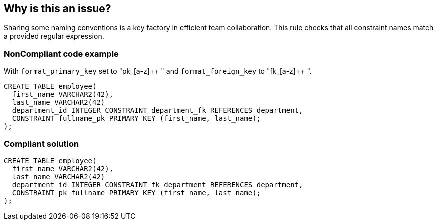 == Why is this an issue?

Sharing some naming conventions is a key factory in efficient team collaboration. This rule checks that all constraint names match a provided regular expression.


=== NonCompliant code example

With ``++format_primary_key++`` set to "pk_[a-z]{plus}{plus} " and ``++format_foreign_key++`` to "fk_[a-z]{plus}{plus} ".

[source,text]
----
CREATE TABLE employee(
  first_name VARCHAR2(42),
  last_name VARCHAR2(42)
  department_id INTEGER CONSTRAINT department_fk REFERENCES department,
  CONSTRAINT fullname_pk PRIMARY KEY (first_name, last_name);
);
----


=== Compliant solution

[source,text]
----
CREATE TABLE employee(
  first_name VARCHAR2(42),
  last_name VARCHAR2(42)
  department_id INTEGER CONSTRAINT fk_department REFERENCES department,
  CONSTRAINT pk_fullname PRIMARY KEY (first_name, last_name);
);
----

